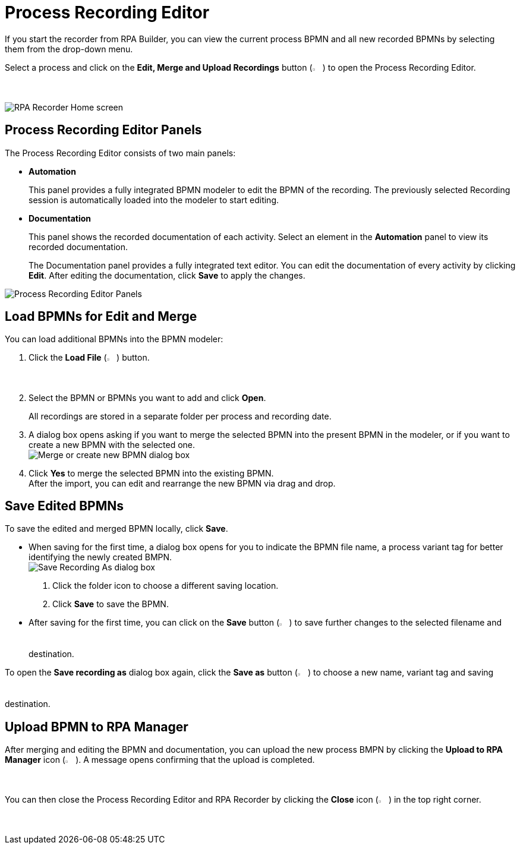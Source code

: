 = Process Recording Editor

If you start the recorder from RPA Builder, you can view the current process BPMN and all new recorded BPMNs by selecting them from the drop-down menu.

Select a process and click on the *Edit, Merge and Upload Recordings* button (image:edit-process-button.png["Edit, Merge and Upload Recordings button", 2%, 2%]) to open the Process Recording Editor.

image:rpa-recorder-home.png[RPA Recorder Home screen]

== Process Recording Editor Panels

The Process Recording Editor consists of two main panels:

* *Automation*
+
This panel provides a fully integrated BPMN modeler to edit the BPMN of the recording. The previously selected Recording session is automatically loaded into the modeler to start editing.
* *Documentation*
+
This panel shows the recorded documentation of each activity. Select an element in the *Automation* panel to view its recorded documentation.
+
The Documentation panel provides a fully integrated text editor. You can edit the documentation of every activity by clicking *Edit*. After editing the documentation, click *Save* to apply the changes.

image:recorder-editor-panels.png[Process Recording Editor Panels]

== Load BPMNs for Edit and Merge

You can load additional BPMNs into the BPMN modeler:

. Click the *Load File* (image:load-file-button.png[Load File button, 2%, 2%]) button.
. Select the BPMN or BPMNs you want to add and click *Open*.
+
All recordings are stored in a separate folder per process and recording date.
. A dialog box opens asking if you want to merge the selected BPMN into the present BPMN in the modeler, or if you want to create a new BPMN with the selected one. +
image:merge-or-create-bpmn.png[ Merge or create new BPMN dialog box]
. Click *Yes* to merge the selected BPMN into the existing BPMN. +
After the import, you can edit and rearrange the new BPMN via drag and drop.

== Save Edited BPMNs

To save the edited and merged BPMN locally, click *Save*.

* When saving for the first time, a dialog box opens for you to indicate the BPMN file name, a process variant tag for better identifying the newly created BMPN. +
  image:save-recording-as-dialog.png[Save Recording As dialog box]
  . Click the folder icon to choose a different saving location.
  . Click *Save* to save the BPMN.

* After saving for the first time, you can click on the *Save* button (image:save-icon.png[Save changes button, 2%, 2%]) to save further changes to the selected filename and destination.

To open the *Save recording as* dialog box again, click the *Save as* button (image:save-icon-dark.png[Save As button, 2%, 2%]) to choose a new name, variant tag and saving destination.

== Upload BPMN to RPA Manager

After merging and editing the BPMN and documentation, you can upload the new process BMPN by clicking the *Upload to RPA Manager* icon (image:upload-to-server-icon.png[Upload to RPA Manager icon, 2%, 2%]). A message opens confirming that the upload is completed.

You can then close the Process Recording Editor and RPA Recorder by clicking the *Close* icon (image:close-icon.png[Close icon, 2%, 2%]) in the top right corner.
